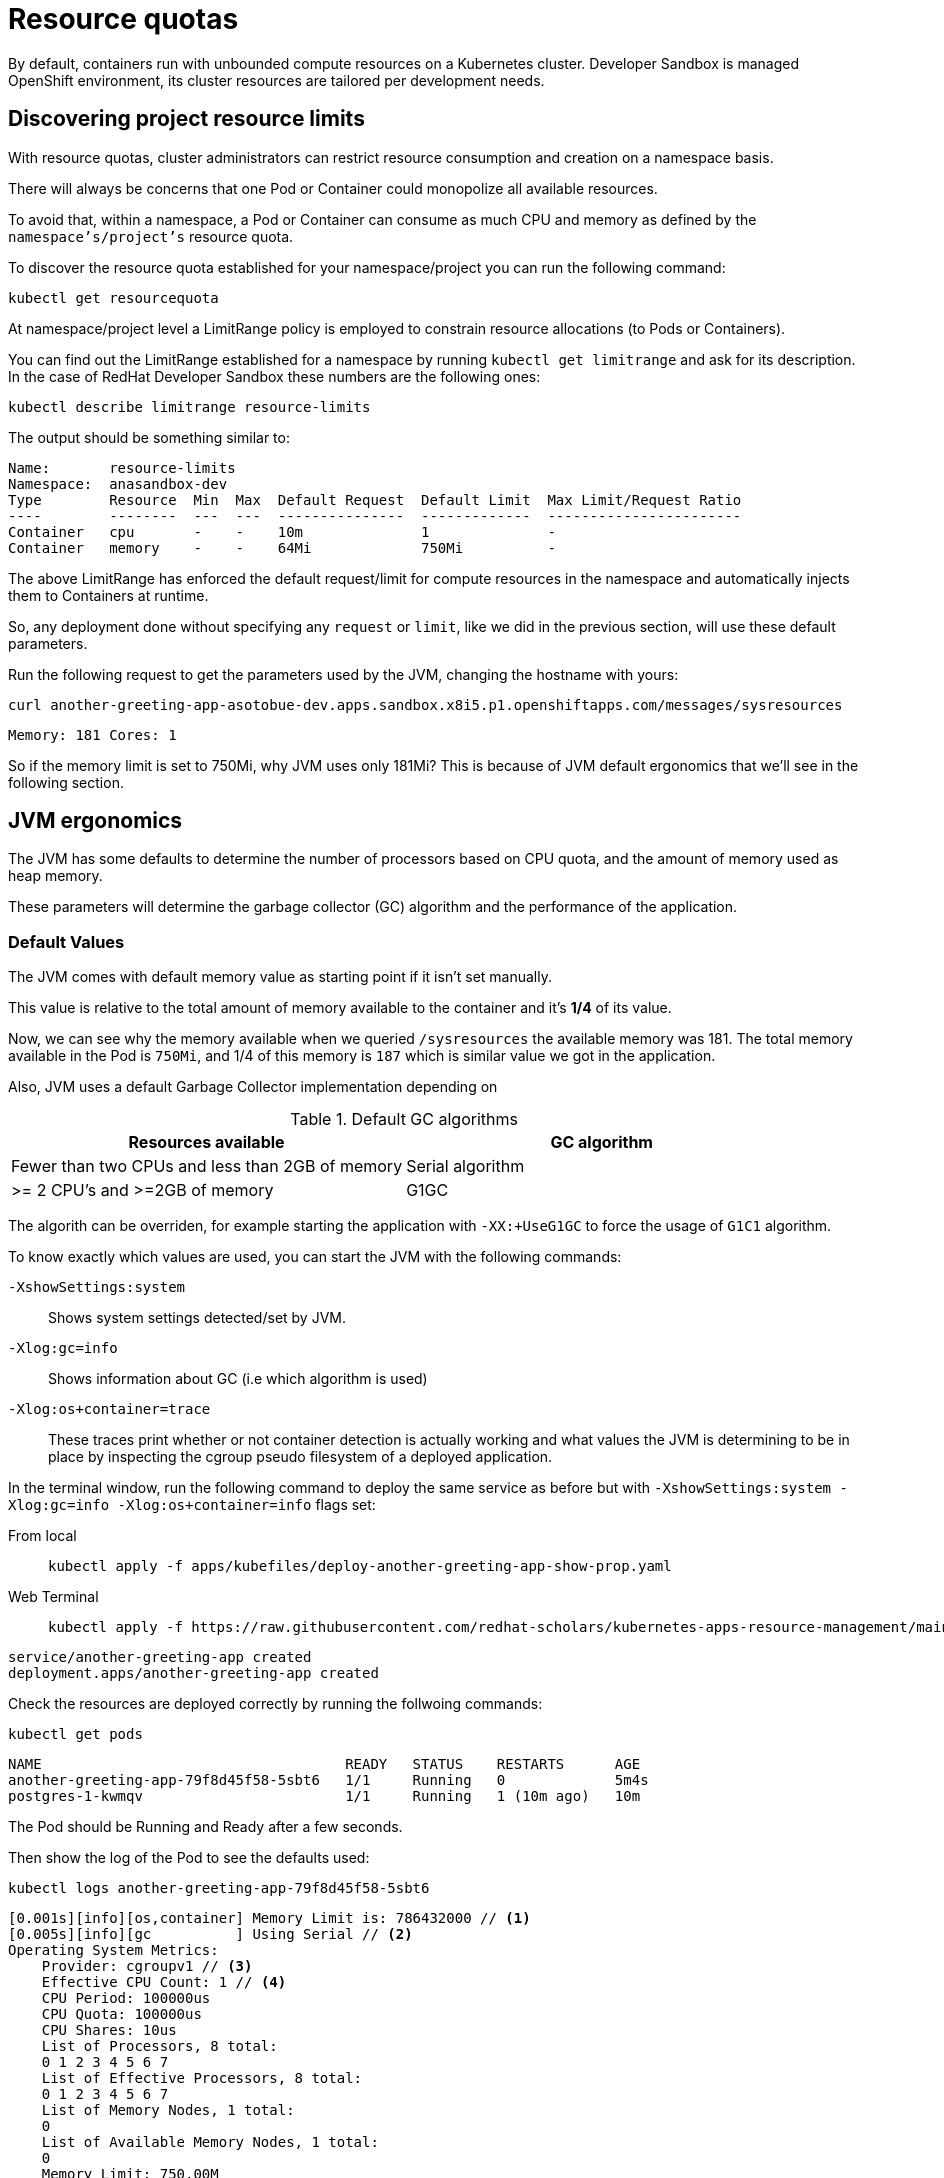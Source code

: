 = Resource quotas

By default, containers run with unbounded compute resources on a Kubernetes cluster. 
Developer Sandbox is managed OpenShift environment, its cluster resources are tailored per development needs.

[#resourcediscovering]
== Discovering project resource limits

With resource quotas, cluster administrators can restrict resource consumption and creation on a namespace basis.

There will always be concerns that one Pod or Container could monopolize all available resources.

To avoid that, within a namespace, a Pod or Container can consume as much CPU and memory as defined by the `namespace's/project's` resource quota.

To discover the resource quota established for your namespace/project you can run the following command:

[.console-input]
[source,bash]
----
kubectl get resourcequota
----

At namespace/project level a LimitRange policy is employed to constrain resource allocations (to Pods or Containers).

You can find out the LimitRange established for a namespace by running `kubectl get limitrange` and ask for its description.
In the case of RedHat Developer Sandbox these numbers are the following ones:

[.console-input]
[source,bash]
----
kubectl describe limitrange resource-limits
----

The output should be something similar to:

[.console-output]
[source,text]
----
Name:       resource-limits
Namespace:  anasandbox-dev
Type        Resource  Min  Max  Default Request  Default Limit  Max Limit/Request Ratio
----        --------  ---  ---  ---------------  -------------  -----------------------
Container   cpu       -    -    10m              1              -
Container   memory    -    -    64Mi             750Mi          -
----

The above LimitRange has enforced the default request/limit for compute resources in the namespace and automatically injects them to Containers at runtime.

So, any deployment done without specifying any `request` or `limit`, like we did in the previous section, will use these default parameters.

Run the following request to get the parameters used by the JVM, changing the hostname with yours:

[.console-input]
[source,bash]
----
curl another-greeting-app-asotobue-dev.apps.sandbox.x8i5.p1.openshiftapps.com/messages/sysresources
----

[.console-output]
[source,bash]
----
Memory: 181 Cores: 1
----

So if the memory limit is set to 750Mi, why JVM uses only 181Mi?
This is because of JVM default ergonomics that we'll see in the following section.

[#resourcejvmergonomics]
== JVM ergonomics

The JVM has some defaults to determine the number of processors based on CPU quota, and the amount of memory used as heap memory. 

These parameters will determine the garbage collector (GC) algorithm and the performance of the application.

=== Default Values

The JVM comes with default memory value as starting point if it isn't set manually.

This value is relative to the total amount of memory available to the container and it's *1/4* of its value.

Now, we can see why the memory available when we queried `/sysresources` the available memory was 181. 
The total memory available in the Pod is `750Mi`, and 1/4 of this memory is `187` which is similar value we got in the application.

Also, JVM uses a default Garbage Collector implementation depending on 

.Default GC algorithms
|===
|Resources available |GC algorithm

|Fewer than two CPUs and less than 2GB of memory
|Serial algorithm

|>= 2 CPU's and >=2GB of memory
|G1GC
|===

The algorith can be overriden, for example starting the application with `-XX:+UseG1GC` to force the usage of `G1C1` algorithm.

To know exactly which values are used, you can start the JVM with the following commands:

`-XshowSettings:system`:: Shows system settings detected/set by JVM.

`-Xlog:gc=info`:: Shows information about GC (i.e which algorithm is used)

`-Xlog:os+container=trace`:: These traces print whether or not container detection is actually working and what values the JVM is determining to be in place by inspecting the cgroup pseudo filesystem of a deployed application.

In the terminal window, run the following command to deploy the same service as before but with `-XshowSettings:system -Xlog:gc=info -Xlog:os+container=info` flags set:


[tabs]
====
From local::
+
--
[.console-input]
[source,bash]
----
kubectl apply -f apps/kubefiles/deploy-another-greeting-app-show-prop.yaml
----
--
Web Terminal::
+
--
[.console-input]
[source,bash]
----
kubectl apply -f https://raw.githubusercontent.com/redhat-scholars/kubernetes-apps-resource-management/main/apps/kubefiles/deploy-another-greeting-app-show-prop.yaml
----

--

====

[.console-output]
[source,bash]
----
service/another-greeting-app created
deployment.apps/another-greeting-app created
----

Check the resources are deployed correctly by running the follwoing commands:

[.console-input]
[source,bash]
----
kubectl get pods
----

[.console-output]
[source,bash]
----
NAME                                    READY   STATUS    RESTARTS      AGE
another-greeting-app-79f8d45f58-5sbt6   1/1     Running   0             5m4s
postgres-1-kwmqv                        1/1     Running   1 (10m ago)   10m
----

The Pod should be Running and Ready after a few seconds.

Then show the log of the Pod to see the defaults used:

[.console-input]
[source,bash]
----
kubectl logs another-greeting-app-79f8d45f58-5sbt6
----

[.console-output]
[source,bash]
----
[0.001s][info][os,container] Memory Limit is: 786432000 // <1>
[0.005s][info][gc          ] Using Serial // <2>
Operating System Metrics:
    Provider: cgroupv1 // <3>
    Effective CPU Count: 1 // <4>
    CPU Period: 100000us
    CPU Quota: 100000us
    CPU Shares: 10us
    List of Processors, 8 total:
    0 1 2 3 4 5 6 7
    List of Effective Processors, 8 total:
    0 1 2 3 4 5 6 7
    List of Memory Nodes, 1 total:
    0
    List of Available Memory Nodes, 1 total:
    0
    Memory Limit: 750.00M
    Memory Soft Limit: Unlimited
    Memory & Swap Limit: 750.00M

[0.192s][info][gc          ] GC(0) Pause Young (Allocation Failure) 3M->1M(11M) 3.738ms
[0.493s][info][gc          ] GC(1) Pause Young (Allocation Failure) 4M->1M(11M) 4.735ms
[0.695s][info][gc          ] GC(2) Pause Young (Allocation Failure) 5M->2M(11M) 2.472ms
[0.870s][info][gc          ] GC(3) Pause Young (Allocation Failure) 5M->2M(11M) 1.575ms
[0.921s][info][gc          ] GC(4) Pause Young (Allocation Failure) 5M->3M(11M) 1.439ms
[1.005s][info][gc          ] GC(5) Pause Young (Allocation Failure) 6M->4M(11M) 2.502ms
[1.104s][info][gc          ] GC(6) Pause Young (Allocation Failure) 7M->4M(11M) 1.454ms
[1.202s][info][gc          ] GC(7) Pause Young (Allocation Failure) 7M->4M(11M) 1.296ms
[1.297s][info][gc          ] GC(8) Pause Young (Allocation Failure) 8M->5M(11M) 1.569ms
[1.402s][info][gc          ] GC(9) Pause Young (Allocation Failure) 8M->5M(11M) 1.421ms
[1.491s][info][gc          ] GC(10) Pause Young (Allocation Failure) 8M->5M(11M) 1.730ms
[1.579s][info][gc          ] GC(11) Pause Young (Allocation Failure) 8M->6M(11M) 2.234ms
[1.618s][info][gc          ] GC(12) Pause Young (Allocation Failure) 9M->6M(11M) 1.305ms
[1.784s][info][gc          ] GC(13) Pause Young (Allocation Failure) 9M->6M(11M) 1.560ms
...
----
<1> Using total amount of memory available in the node
<2> Using GC serial as there is only one CPU available
<3> Uses CGroups v1
<4> Only 1 CPU is available

=== Clean Up

[tabs]
====
From local::
+
--
[.console-input]
[source,bash]
----
kubectl delete -f apps/kubefiles/deploy-another-greeting-app-show-prop.yaml
----
--
Web Terminal::
+
--
[.console-input]
[source,bash]
----
kubectl delete -f https://raw.githubusercontent.com/redhat-scholars/kubernetes-apps-resource-management/main/apps/kubefiles/deploy-another-greeting-app-show-prop.yaml
----
--
====

[#resourceadjustcontainer]
== Adjusting container resources

Adjusting resources depends a lot on the kind of application you are developing, if it's an enterprise application or a stateless service.
In this section we're going to explore how to adjust correctly this greeting application, and provide some generic information to be used for any Java application.

Deploy the application again:

In the terminal window, run the following command:

[tabs]
====
From local::
+
--
[.console-input]
[source,bash]
----
kubectl apply -f apps/kubefiles/deploy-another-greeting-app.yaml
----
--
Web Terminal::
+
--
[.console-input]
[source,bash]
----
kubectl apply -f https://raw.githubusercontent.com/redhat-scholars/kubernetes-apps-resource-management/main/apps/kubefiles/deploy-another-greeting-app.yaml
----
--
====

At this point, we can do two things to improve the resource limits used by the application: 

** provide some default values
** simulate traffic and adjust the limits

=== Simulating traffic

By using a tool called https://github.com/rakyll/hey[hey], you can run a load test on your server and see how your system performs under different circumstances.

Let's run a hey command against the route exposed by previous deployment:

[.console-input]
[source,bash]
----
export ROUTE_URL=http://$(kubectl get route another-greeting-app -o jsonpath='{.spec.host}')
curl $ROUTE_URL/messages/init
hey -n 10 -c 4 -v $ROUTE_URL/messages
----

In the Developer Sandbox click on `Observe` and select the `Metric` tab. 
You can select CPU Usage or Memory Usage query to check the resources consumed by each of your pods:

[.mt-4.center]
image::cpu_usage.png[CPU Usage,600,600,align="center"]

[.mt-4.center]
image::memory_usage.png[Memory Usage,600,600,align="center"]

Based on that you can adjust the limits in the Kubernetes resources:

[source, yaml]
----
resources:
    limits:
        cpu: 200m
        memory: 280Mi
    requests:
        cpu: 100m
        memory: 280Mi
----

[tabs]
====
From local::
+
--
[.console-input]
[source,bash]
----
kubectl apply -f apps/kubefiles/deploy-another-greeting-app-limits.yaml
----
--
Web Terminal::
+
--
[.console-input]
[source,bash]
----
kubectl apply -f https://raw.githubusercontent.com/redhat-scholars/kubernetes-apps-resource-management/main/apps/kubefiles/apps/kubefiles/deploy-another-greeting-app-limits.yaml
----
--
====

Check the resources are deployed correctly by running the following commands:

[.console-input]
[source,bash]
----
kubectl get pods
----

[.console-output]
[source,bash]
----
NAME                                    READY   STATUS    RESTARTS      AGE
another-greeting-app-79f8d45f58-5sbt6   1/1     Running   0             5m4s
postgres-1-kwmqv                        1/1     Running   1 (10m ago)   10m
----

The Pod should be Running and Ready after a few seconds.

Then show the log of the Pod to see the defaults used:

[.console-input]
[source,bash]
----
kubectl logs another-greeting-app-79f8d45f58-5sbt6
----

[.console-output]
[source,bash]
----
[0.040s][info][os,container] Memory Limit is: 293601280
[0.045s][info][gc          ] Using Serial
Operating System Metrics:
    Provider: cgroupv1
    Effective CPU Count: 1
    CPU Period: 100000us
    CPU Quota: 20000us
    CPU Shares: 102us
    List of Processors, 8 total:
    0 1 2 3 4 5 6 7
    List of Effective Processors, 8 total:
    0 1 2 3 4 5 6 7
    List of Memory Nodes, 1 total:
    0
    List of Available Memory Nodes, 1 total:
    0
    Memory Limit: 280.00M // <1>
    Memory Soft Limit: Unlimited
    Memory & Swap Limit: 280.00M
----
<1> Memory limit is updated

Run the following request to get the parameters used by the JVM, changing the hostname with yours:

[.console-input]
[source,bash]
----
curl $ROUTE_URL/messages/sysresources
----

[.console-output]
[source,bash]
----
Memory: 121 Cores: 1
----

The memory is adjusted to the new limits which is around the 25% of memory available. 

The container memory is not only used for allocating the JVM heap memory, but also for the JVM itself and the container.
For this reason, a good rule of thumb is to not allocate more than 75% of container memory as heap.

The `-XX:MaxRAMPercentage` flag let you set the JVM heap size dynamically using a percentage of the total avalable memory (`-XX:MaxRAMPercentage=75`).

Undeploy the previous application and deploy one setting the max heap memory to 75%:


[tabs]
====
From local::
+
--

[.console-input]
[source,bash]
----
kubectl delete -f apps/kubefiles/deploy-another-greeting-app-limits.yaml

kubectl apply -f apps/kubefiles/deploy-another-greeting-app-75.yaml
----
--
Web Terminal::
+
--
[.console-input]
[source,bash]
----
kubectl delete -f https://raw.githubusercontent.com/redhat-scholars/kubernetes-apps-resource-management/main/apps/kubefiles/apps/kubefiles/deploy-another-greeting-app-limits.yaml

kubectl apply -f https://raw.githubusercontent.com/redhat-scholars/kubernetes-apps-resource-management/main/apps/kubefiles/deploy-another-greeting-app-75.yaml
----
--
====

Check the resources are deployed correctly by running the following commands:

[.console-input]
[source,bash]
----
kubectl get pods
----

[.console-output]
[source,bash]
----
NAME                                    READY   STATUS    RESTARTS      AGE
another-greeting-app-79f8d45f58-5sbt6   1/1     Running   0             5m4s
postgres-1-kwmqv                        1/1     Running   1 (10m ago)   10m
----

The Pod should be Running and Ready after a few seconds.

Run the following request to get the parameters used by the JVM, changing the hostname with yours:

[.console-input]
[source,bash]
----
curl $ROUTE_URL/messages/sysresources
----

[.console-output]
[source,bash]
----
Memory: 203 Cores: 1
----

Now the application is using 75% of memory as heap.

=== Assuming some defaults

Another option is assuming some defaults that might work in most applications and monitor and adjust accordantly.

A good starting point for an application of medium size application with creation of object, and high concurrency is:

vCPUs:: 2
Memory:: 4Gb
GC:: Parallel GC

[#resourcefinal]
== Final Words

Final numbers and tip & tricks that can help you on defining good numbers on the Kubernetes deployment files.

=== Limits and Requests

*CPU* limits and requests must have the same value as the JVM reads the number of processors available only during startup time.

*Memory* limits is the container memory, so you need to count not only the the JVM heap memory but all the memory required by the container.
We encourage you in JVM applications to set request and limit value to the same value.

=== How about GC

Setting the GC configuration is also important when deploying Java application in a container.

There are several studies suggesting the initial heap size and maximum heap size to the same value. Use the `-XX:InitialRAMPercentage` flag to set the initial value too.

To determine which GC to use depends on the amount of CPU and memory you assign to the container:

Serial GC:: 1 CPU

ParallelGC:: 2 CPU < 4Gb

G1GC or ShenandoahGC:: 2 CPU > 4Gb

ZGC:: 2 CPU > 28Gb

== Clean Up

Remove the deployed Kubernetes resources by running:

[tabs]
====
From local::
+
--
[.console-input]
[source,bash]
----
kubectl delete -f apps/kubefiles/deploy-another-greeting-app-75.yaml
----
--
Web Terminal::
+
--
[.console-input]
[source,bash]
----
kubectl delete -f https://raw.githubusercontent.com/redhat-scholars/kubernetes-apps-resource-management/main/apps/kubefiles/deploy-another-greeting-app-75.yaml
----
--
====

[#resourehowto]
== Bonus Track

Quarkus Kubernetes extension generates automatically Kubernetes resources.
You can change the `requests` and `limits` in the `application.properties` file with the following properties:

[.console-input]
[source,properties]
----
# Configuration file
# key = value

quarkus.openshift.resources.limits.cpu=200m
quarkus.openshift.resources.limits.memory=280Mi
quarkus.openshift.resources.requests.cpu=100m
quarkus.openshift.resources.requests.memory=140Mi
----

